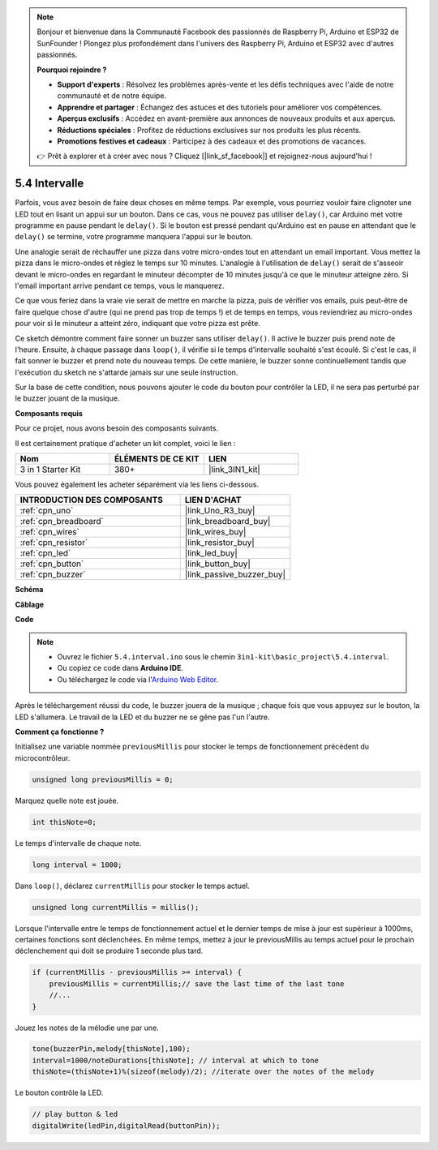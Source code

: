 .. note::

    Bonjour et bienvenue dans la Communauté Facebook des passionnés de Raspberry Pi, Arduino et ESP32 de SunFounder ! Plongez plus profondément dans l'univers des Raspberry Pi, Arduino et ESP32 avec d'autres passionnés.

    **Pourquoi rejoindre ?**

    - **Support d'experts** : Résolvez les problèmes après-vente et les défis techniques avec l'aide de notre communauté et de notre équipe.
    - **Apprendre et partager** : Échangez des astuces et des tutoriels pour améliorer vos compétences.
    - **Aperçus exclusifs** : Accédez en avant-première aux annonces de nouveaux produits et aux aperçus.
    - **Réductions spéciales** : Profitez de réductions exclusives sur nos produits les plus récents.
    - **Promotions festives et cadeaux** : Participez à des cadeaux et des promotions de vacances.

    👉 Prêt à explorer et à créer avec nous ? Cliquez [|link_sf_facebook|] et rejoignez-nous aujourd'hui !

.. _ar_interval:

5.4 Intervalle
================

Parfois, vous avez besoin de faire deux choses en même temps. Par exemple, vous pourriez vouloir faire clignoter une LED tout en lisant un appui sur un bouton. Dans ce cas, vous ne pouvez pas utiliser ``delay()``, car Arduino met votre programme en pause pendant le ``delay()``. Si le bouton est pressé pendant qu'Arduino est en pause en attendant que le ``delay()`` se termine, votre programme manquera l'appui sur le bouton.

Une analogie serait de réchauffer une pizza dans votre micro-ondes tout en attendant un email important. Vous mettez la pizza dans le micro-ondes et réglez le temps sur 10 minutes. L'analogie à l'utilisation de ``delay()`` serait de s'asseoir devant le micro-ondes en regardant le minuteur décompter de 10 minutes jusqu'à ce que le minuteur atteigne zéro. Si l'email important arrive pendant ce temps, vous le manquerez.

Ce que vous feriez dans la vraie vie serait de mettre en marche la pizza, puis de vérifier vos emails, puis peut-être de faire quelque chose d'autre (qui ne prend pas trop de temps !) et de temps en temps, vous reviendriez au micro-ondes pour voir si le minuteur a atteint zéro, indiquant que votre pizza est prête.

Ce sketch démontre comment faire sonner un buzzer sans utiliser ``delay()``. 
Il active le buzzer puis prend note de l'heure. Ensuite, à chaque passage dans ``loop()``, il vérifie si le temps d'intervalle souhaité s'est écoulé.
Si c'est le cas, il fait sonner le buzzer et prend note du nouveau temps.
De cette manière, le buzzer sonne continuellement tandis que l'exécution du sketch ne s'attarde jamais sur une seule instruction.

Sur la base de cette condition, nous pouvons ajouter le code du bouton pour contrôler la LED, 
il ne sera pas perturbé par le buzzer jouant de la musique.

**Composants requis**

Pour ce projet, nous avons besoin des composants suivants.

Il est certainement pratique d'acheter un kit complet, voici le lien :

.. list-table::
    :widths: 20 20 20
    :header-rows: 1

    *   - Nom	
        - ÉLÉMENTS DE CE KIT
        - LIEN
    *   - 3 in 1 Starter Kit
        - 380+
        - |link_3IN1_kit|

Vous pouvez également les acheter séparément via les liens ci-dessous.

.. list-table::
    :widths: 30 20
    :header-rows: 1

    *   - INTRODUCTION DES COMPOSANTS
        - LIEN D'ACHAT

    *   - :ref:`cpn_uno`
        - |link_Uno_R3_buy|
    *   - :ref:`cpn_breadboard`
        - |link_breadboard_buy|
    *   - :ref:`cpn_wires`
        - |link_wires_buy|
    *   - :ref:`cpn_resistor`
        - |link_resistor_buy|
    *   - :ref:`cpn_led`
        - |link_led_buy|
    *   - :ref:`cpn_button`
        - |link_button_buy|
    *   - :ref:`cpn_buzzer`
        - |link_passive_buzzer_buy|


**Schéma**

.. image:: img/circuit_8.5_interval.png

**Câblage**

.. image:: img/interval_bb.jpg
    :width: 600
    :align: center

**Code**

.. note::

    * Ouvrez le fichier ``5.4.interval.ino`` sous le chemin ``3in1-kit\basic_project\5.4.interval``.
    * Ou copiez ce code dans **Arduino IDE**.
    
    * Ou téléchargez le code via l'`Arduino Web Editor <https://docs.arduino.cc/cloud/web-editor/tutorials/getting-started/getting-started-web-editor>`_.

.. raw:: html
    
    <iframe src=https://create.arduino.cc/editor/sunfounder01/0d430b04-ef2d-4e32-8d76-671a3a917cb1/preview?embed style="height:510px;width:100%;margin:10px 0" frameborder=0></iframe>
    
Après le téléchargement réussi du code, le buzzer jouera de la musique ; chaque fois que vous appuyez sur le bouton, la LED s'allumera. Le travail de la LED et du buzzer ne se gêne pas l'un l'autre.

**Comment ça fonctionne ?**


Initialisez une variable nommée ``previousMillis`` pour stocker le temps de fonctionnement précédent du microcontrôleur.

.. code-block:: arduino

    unsigned long previousMillis = 0;     

Marquez quelle note est jouée.

.. code-block:: arduino

    int thisNote=0; 

Le temps d'intervalle de chaque note.

.. code-block:: arduino

    long interval = 1000; 

Dans ``loop()``, déclarez ``currentMillis`` pour stocker le temps actuel.

.. code-block:: arduino

    unsigned long currentMillis = millis();

Lorsque l'intervalle entre le temps de fonctionnement actuel et le dernier temps de mise à jour est supérieur à 1000ms, certaines fonctions sont déclenchées. En même temps, mettez à jour le previousMillis au temps actuel pour le prochain déclenchement qui doit se produire 1 seconde plus tard.

.. code-block:: arduino

    if (currentMillis - previousMillis >= interval) {
        previousMillis = currentMillis;// save the last time of the last tone
        //...
    }

Jouez les notes de la mélodie une par une.

.. code-block:: arduino

    tone(buzzerPin,melody[thisNote],100);
    interval=1000/noteDurations[thisNote]; // interval at which to tone
    thisNote=(thisNote+1)%(sizeof(melody)/2); //iterate over the notes of the melody

Le bouton contrôle la LED.

.. code-block:: arduino

  // play button & led 
  digitalWrite(ledPin,digitalRead(buttonPin));
